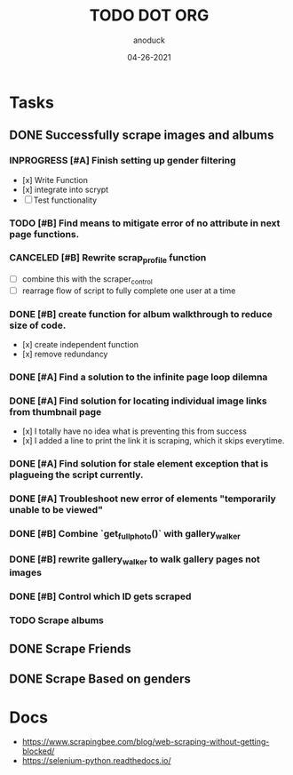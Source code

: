 #+TITLE: TODO DOT ORG
#+DATE: 04-26-2021
#+AUTHOR: anoduck
#+EMAIL: anoduck@github.com
#+CATEGORY: Tasks
#+PROJECT: ORG
#+OPTIONS: H:3 num:nil toc:nil \n:nil ::t |:t ^:t -:t f:Tls *:T
#+STARTUP: align nodlcheck nofold oddeven hidestars
#+DRAWERS: PROPERTIES CLOCK LOGBOOK RESULTS FEEDSTATUS
#+COLUMNS: %38ITEM(Details) %TAGS(Context) %7SCHEDULED(Planned) %7TODO(To Do) %5PRIORITY(PRIORITY) %5DONE(Completeness){X%} %5Effort(Time){:} %6CLOCKSUM(Total){:}
# ===============================================================================

* Tasks
** DONE Successfully scrape images and albums
*** INPROGRESS [#A] Finish setting up gender filtering
  	- [x] Write Function
  	- [x] integrate into scrypt
  	- [ ] Test functionality
*** TODO [#B] Find means to mitigate error of no attribute in next page functions.
*** CANCELED [#B] Rewrite scrap_profile function
  	- [ ] combine this with the scraper_control
  	- [ ] rearrage flow of script to fully complete one user at a time
*** DONE [#B] create function for album walkthrough to reduce size of code.
  	- [x] create independent function
  	- [x] remove redundancy
*** DONE [#A] Find a solution to the infinite page loop dilemna
*** DONE [#A] Find solution for locating individual image links from thumbnail page
  	- [x] I totally have no idea what is preventing this from success
  	- [x] I added a line to print the link it is scraping, which it skips everytime.
*** DONE [#A] Find solution for stale element exception that is plagueing the script currently.
*** DONE [#A] Troubleshoot new error of elements "temporarily unable to be viewed"
*** DONE [#B] Combine `get_fullphoto()` with gallery_walker
*** DONE [#B] rewrite gallery_walker to walk gallery pages not images
*** DONE [#B] Control which ID gets scraped
*** TODO Scrape albums
** DONE Scrape Friends
** DONE Scrape Based on genders
* Docs
  - https://www.scrapingbee.com/blog/web-scraping-without-getting-blocked/
  - https://selenium-python.readthedocs.io/